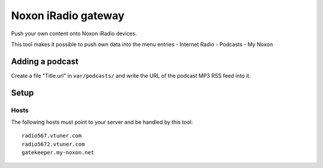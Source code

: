 ********************
Noxon iRadio gateway
********************
Push your own content onto Noxon iRadio devices.

This tool makes it possible to push own data into the menu
entries
- Internet Radio
- Podcasts
- My Noxon


================
Adding a podcast
================
Create a file "Title.url" in ``var/podcasts/`` and write
the URL of the podcast MP3 RSS feed into it.

=====
Setup
=====

Hosts
=====
The following hosts must point to your server and be handled
by this tool::

    radio567.vtuner.com
    radio5672.vtuner.com
    gatekeeper.my-noxon.net
